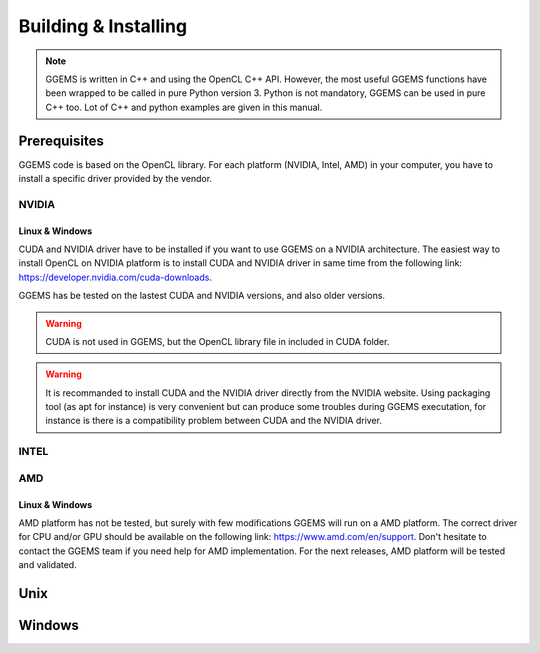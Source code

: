 *********************
Building & Installing
*********************

.. NOTE::

  GGEMS is written in C++ and using the OpenCL C++ API. However, the most useful GGEMS functions have been wrapped to be called in pure Python version 3. Python is not mandatory, GGEMS can be used in pure C++ too. Lot of C++ and python examples are given in this manual.

Prerequisites
=============
GGEMS code is based on the OpenCL library. For each platform (NVIDIA, Intel, AMD) in your computer, you have to install a specific driver provided by the vendor.

NVIDIA
------
Linux & Windows
~~~~~~~~~~~~~~~
CUDA and NVIDIA driver have to be installed if you want to use GGEMS on a NVIDIA architecture. The easiest way to install OpenCL on NVIDIA platform is to install CUDA and NVIDIA driver in same time from the following link: https://developer.nvidia.com/cuda-downloads.

GGEMS has be tested on the lastest CUDA and NVIDIA versions, and also older versions.

.. WARNING::

  CUDA is not used in GGEMS, but the OpenCL library file in included in CUDA folder.

.. WARNING::

  It is recommanded to install CUDA and the NVIDIA driver directly from the NVIDIA website. Using packaging tool (as apt for instance) is very convenient but can produce some troubles during GGEMS executation, for instance is there is a compatibility problem between CUDA and the NVIDIA driver.

INTEL
-----

AMD
---
Linux & Windows
~~~~~~~~~~~~~~~
AMD platform has not be tested, but surely with few modifications GGEMS will run on a AMD platform. The correct driver for CPU and/or GPU should be available on the following link: https://www.amd.com/en/support. Don't hesitate to contact the GGEMS team if you need help for AMD implementation. For the next releases, AMD platform will be tested and validated.

Unix
====

Windows
=======
